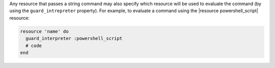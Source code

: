 .. The contents of this file are included in multiple topics.
.. This file should not be changed in a way that hinders its ability to appear in multiple documentation sets.


Any resource that passes a string command may also specify which resource will be used to evaluate the command (by using the ``guard_intrepreter`` property). For example, to evaluate a command using the |resource powershell_script| resource:

.. code-block:: ruby

   resource 'name' do
     guard_interpreter :powershell_script
     # code
   end
